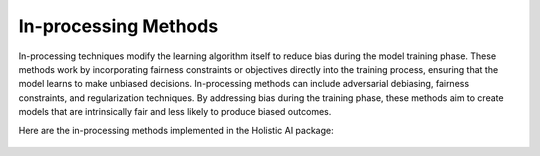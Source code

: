 In-processing Methods
=====================

In-processing techniques modify the learning algorithm itself to reduce bias during the model training phase. These methods work by incorporating fairness constraints or objectives directly into the training process, ensuring that the model learns to make unbiased decisions. In-processing methods can include adversarial debiasing, fairness constraints, and regularization techniques. By addressing bias during the training phase, these methods aim to create models that are intrinsically fair and less likely to produce biased outcomes.

Here are the in-processing methods implemented in the Holistic AI package:

    .. toctree::
        :maxdepth: 1

        inprocessing/bc_exp_grad_grid_search_exponentiated_gradient_reduction.rst
        inprocessing/bc_exp_grad_grid_search_grid_search.rst
        inprocessing/bc_meta_fair_classifier_rho_fair.rst
        inprocessing/bc_prejudice_remover_prejudice_remover_regularizer.rst
        inprocessing/c_fair_k_center_fair_k_center.rst
        inprocessing/c_fair_k_median_fair_k_median.rst
        inprocessing/c_fairlet_clustering_fairlet_decomposition.rst
        inprocessing/c_variational_fair_clustering_variational_fair_clustering.rst
        inprocessing/mc_fair_scoring_classifier_fairscoringsystems.rst
        inprocessing/rs_blind_spot_aware_blind_spot_aware_matrix_factorization.rst
        inprocessing/rs_popularity_propensity_propensity_scored_recommendations.rst
        inprocessing/rs_two_sided_fairness_fairrec_two_sided_fairness.rst